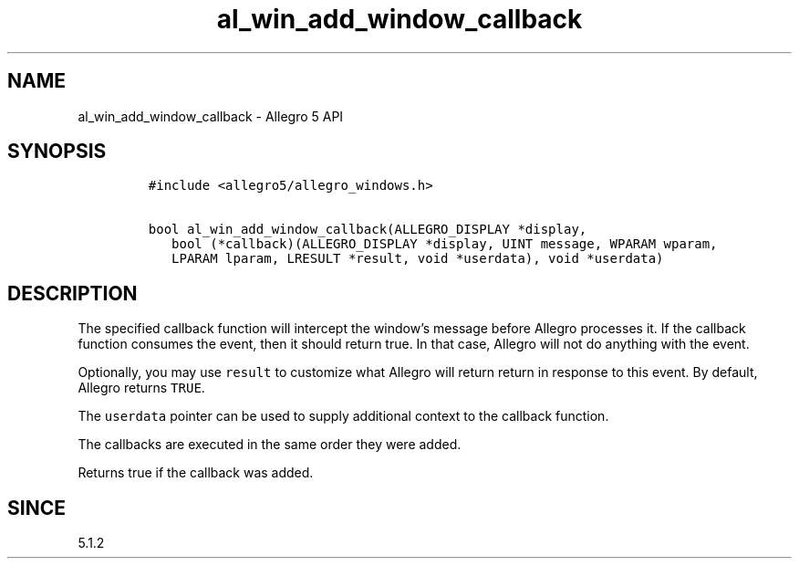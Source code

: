 .\" Automatically generated by Pandoc 2.11.4
.\"
.TH "al_win_add_window_callback" "3" "" "Allegro reference manual" ""
.hy
.SH NAME
.PP
al_win_add_window_callback - Allegro 5 API
.SH SYNOPSIS
.IP
.nf
\f[C]
#include <allegro5/allegro_windows.h>

bool al_win_add_window_callback(ALLEGRO_DISPLAY *display,
   bool (*callback)(ALLEGRO_DISPLAY *display, UINT message, WPARAM wparam,
   LPARAM lparam, LRESULT *result, void *userdata), void *userdata)
\f[R]
.fi
.SH DESCRIPTION
.PP
The specified callback function will intercept the window\[cq]s message
before Allegro processes it.
If the callback function consumes the event, then it should return true.
In that case, Allegro will not do anything with the event.
.PP
Optionally, you may use \f[C]result\f[R] to customize what Allegro will
return return in response to this event.
By default, Allegro returns \f[C]TRUE\f[R].
.PP
The \f[C]userdata\f[R] pointer can be used to supply additional context
to the callback function.
.PP
The callbacks are executed in the same order they were added.
.PP
Returns true if the callback was added.
.SH SINCE
.PP
5.1.2
